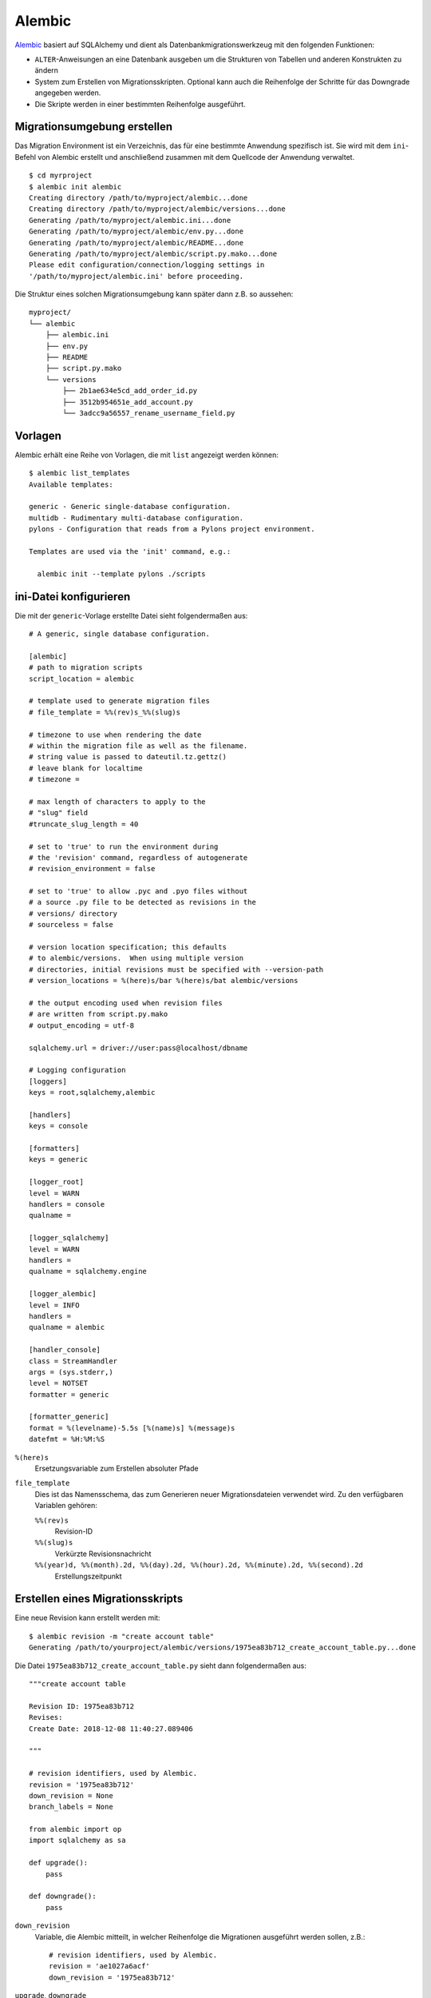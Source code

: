Alembic
=======

`Alembic <https://alembic.sqlalchemy.org/>`_ basiert auf SQLAlchemy und dient als
Datenbankmigrationswerkzeug mit den folgenden Funktionen:

* ``ALTER``-Anweisungen an eine Datenbank ausgeben um die Strukturen von
  Tabellen und anderen Konstrukten zu ändern
* System zum Erstellen von Migrationsskripten. Optional kann auch die
  Reihenfolge der Schritte für das Downgrade angegeben werden.
* Die Skripte werden in einer bestimmten Reihenfolge ausgeführt.

Migrationsumgebung erstellen
----------------------------

Das Migration Environment ist ein Verzeichnis, das für eine bestimmte Anwendung
spezifisch ist. Sie wird mit dem ``ini``-Befehl von Alembic erstellt und
anschließend zusammen mit dem Quellcode der Anwendung verwaltet.

::

    $ cd myrproject
    $ alembic init alembic
    Creating directory /path/to/myproject/alembic...done
    Creating directory /path/to/myproject/alembic/versions...done
    Generating /path/to/myproject/alembic.ini...done
    Generating /path/to/myproject/alembic/env.py...done
    Generating /path/to/myproject/alembic/README...done
    Generating /path/to/myproject/alembic/script.py.mako...done
    Please edit configuration/connection/logging settings in
    '/path/to/myproject/alembic.ini' before proceeding.

Die Struktur eines solchen Migrationsumgebung kann später dann  z.B. so
aussehen:

::

    myproject/
    └── alembic
        ├── alembic.ini
        ├── env.py
        ├── README
        ├── script.py.mako
        └── versions
            ├── 2b1ae634e5cd_add_order_id.py
            ├── 3512b954651e_add_account.py
            └── 3adcc9a56557_rename_username_field.py

Vorlagen
--------

Alembic erhält eine Reihe von Vorlagen, die mit ``list`` angezeigt werden
können::

    $ alembic list_templates
    Available templates:

    generic - Generic single-database configuration.
    multidb - Rudimentary multi-database configuration.
    pylons - Configuration that reads from a Pylons project environment.

    Templates are used via the 'init' command, e.g.:

      alembic init --template pylons ./scripts

ini-Datei konfigurieren
-----------------------

Die mit der ``generic``-Vorlage erstellte Datei sieht folgendermaßen aus::

    # A generic, single database configuration.

    [alembic]
    # path to migration scripts
    script_location = alembic

    # template used to generate migration files
    # file_template = %%(rev)s_%%(slug)s

    # timezone to use when rendering the date
    # within the migration file as well as the filename.
    # string value is passed to dateutil.tz.gettz()
    # leave blank for localtime
    # timezone =

    # max length of characters to apply to the
    # "slug" field
    #truncate_slug_length = 40

    # set to 'true' to run the environment during
    # the 'revision' command, regardless of autogenerate
    # revision_environment = false

    # set to 'true' to allow .pyc and .pyo files without
    # a source .py file to be detected as revisions in the
    # versions/ directory
    # sourceless = false

    # version location specification; this defaults
    # to alembic/versions.  When using multiple version
    # directories, initial revisions must be specified with --version-path
    # version_locations = %(here)s/bar %(here)s/bat alembic/versions

    # the output encoding used when revision files
    # are written from script.py.mako
    # output_encoding = utf-8

    sqlalchemy.url = driver://user:pass@localhost/dbname

    # Logging configuration
    [loggers]
    keys = root,sqlalchemy,alembic

    [handlers]
    keys = console

    [formatters]
    keys = generic

    [logger_root]
    level = WARN
    handlers = console
    qualname =

    [logger_sqlalchemy]
    level = WARN
    handlers =
    qualname = sqlalchemy.engine

    [logger_alembic]
    level = INFO
    handlers =
    qualname = alembic

    [handler_console]
    class = StreamHandler
    args = (sys.stderr,)
    level = NOTSET
    formatter = generic

    [formatter_generic]
    format = %(levelname)-5.5s [%(name)s] %(message)s
    datefmt = %H:%M:%S

``%(here)s``
    Ersetzungsvariable zum Erstellen absoluter Pfade
``file_template``
    Dies ist das Namensschema, das zum Generieren neuer Migrationsdateien
    verwendet wird. Zu den verfügbaren Variablen gehören:

    ``%%(rev)s``
        Revision-ID
    ``%%(slug)s``
        Verkürzte Revisionsnachricht
    ``%%(year)d, %%(month).2d, %%(day).2d, %%(hour).2d, %%(minute).2d, %%(second).2d``
        Erstellungszeitpunkt

Erstellen eines Migrationsskripts
---------------------------------

Eine neue Revision kann erstellt werden mit::

    $ alembic revision -m "create account table"
    Generating /path/to/yourproject/alembic/versions/1975ea83b712_create_account_table.py...done

Die Datei ``1975ea83b712_create_account_table.py`` sieht dann folgendermaßen aus::

    """create account table

    Revision ID: 1975ea83b712
    Revises:
    Create Date: 2018-12-08 11:40:27.089406

    """

    # revision identifiers, used by Alembic.
    revision = '1975ea83b712'
    down_revision = None
    branch_labels = None

    from alembic import op
    import sqlalchemy as sa

    def upgrade():
        pass

    def downgrade():
        pass

``down_revision``
    Variable, die Alembic mitteilt, in welcher Reihenfolge die Migrationen
    ausgeführt werden sollen, z.B.::

        # revision identifiers, used by Alembic.
        revision = 'ae1027a6acf'
        down_revision = '1975ea83b712'

``upgrade``, ``downgrade``
    z.B.::

        def upgrade():
            op.create_table(
                'account',
                sa.Column('id', sa.Integer, primary_key=True),
                sa.Column('name', sa.String(50), nullable=False),
                sa.Column('description', sa.Unicode(200)),
            )

        def downgrade():
            op.drop_table('account')

    ``create_table()`` und ``drop_table()`` sind Alembic-Direktiven. Einen
    Überblick über alle Alembic-Direktiven erhaltet ihr in der `Operation Reference
    <https://alembic.sqlalchemy.org/en/latest/ops.html#ops>`_.

Ausführen von Migration
-----------------------

Erste Migration::

    $ alembic upgrade head
    INFO  [alembic.context] Context class PostgresqlContext.
    INFO  [alembic.context] Will assume transactional DDL.
    INFO  [alembic.context] Running upgrade None -> 1975ea83b712

Wir können auch direkt auf Revisionsnummern verweisen::

    $ alembic upgrade ae1

Auch relative Migrationen können angestoßen werden::

    $ alembic upgrade +2

oder::

    $ alembic downgrade -1

oder::

$ alembic upgrade ae10+2

Informationen anzeigen
----------------------

Aktuelle Version
    ::

        $ alembic current
        INFO  [alembic.context] Context class PostgresqlContext.
        INFO  [alembic.context] Will assume transactional DDL.
        Current revision for postgresql://scott:XXXXX@localhost/test: 1975ea83b712 -> ae1027a6acf (head), Add a column

Historie
    ::

        $ alembic history --verbose

        Rev: ae1027a6acf (head)
        Parent: 1975ea83b712
        Path: /path/to/yourproject/alembic/versions/ae1027a6acf_add_a_column.py

            add a column

            Revision ID: ae1027a6acf
            Revises: 1975ea83b712
            Create Date: 2014-11-20 13:02:54.849677

        Rev: 1975ea83b712
        Parent: <base>
        Path: /path/to/yourproject/alembic/versions/1975ea83b712_add_account_table.py

            create account table

            Revision ID: 1975ea83b712
            Revises:
            Create Date: 2014-11-20 13:02:46.257104

    Die Historie kann auch spezifischer angezeigt werden::

        $ alembic history -r1975ea:ae1027

    oder::

        $ alembic history -r-3:current

    oder::

        $ alembic history -r1975ea:

.. seealso::
   `Auto Generating Migrations <https://alembic.sqlalchemy.org/en/latest/autogenerate.html>`_
